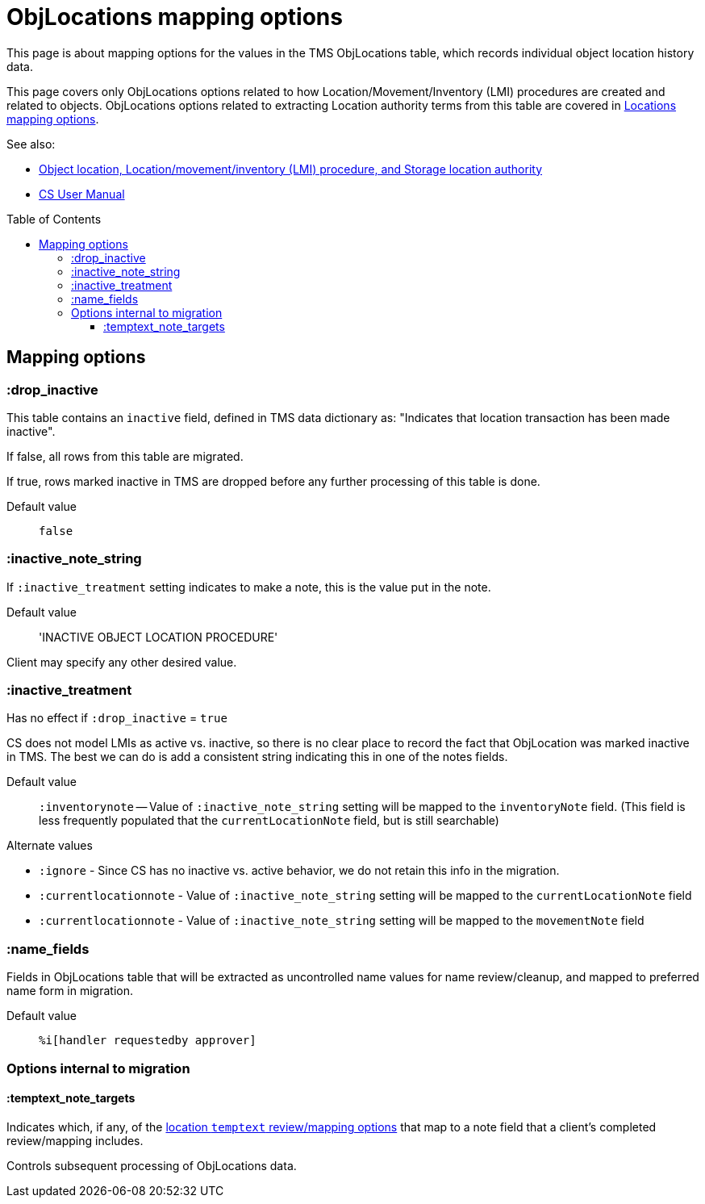 :toc:
:toc-placement!:
:toclevels: 4

ifdef::env-github[]
:tip-caption: :bulb:
:note-caption: :information_source:
:important-caption: :heavy_exclamation_mark:
:caution-caption: :fire:
:warning-caption: :warning:
:imagesdir: https://raw.githubusercontent.com/lyrasis/kiba-tms/main/doc/img
endif::[]

= ObjLocations mapping options

This page is about mapping options for the values in the TMS ObjLocations table, which records individual object location history data.

This page covers only ObjLocations options related to how Location/Movement/Inventory (LMI) procedures are created and related to objects. ObjLocations options related to extracting Location authority terms from this table are covered in https://github.com/lyrasis/kiba-tms/blob/main/doc/mapping_options/locations.adoc[Locations mapping options].


.See also:
* https://github.com/lyrasis/collectionspace-data-explainers/blob/main/docs/object_locations_lmi.adoc[Object location, Location/movement/inventory (LMI) procedure, and Storage location authority]
* https://collectionspace.atlassian.net/wiki/spaces/COL/pages/536379393/CollectionSpace+User+Manual[CS User Manual]

toc::[]

== Mapping options

=== :drop_inactive

This table contains an `inactive` field, defined in TMS data dictionary as: "Indicates that location transaction has been made inactive".

If false, all rows from this table are migrated.

If true, rows marked inactive in TMS are dropped before any further processing of this table is done.

Default value:: `false`

=== :inactive_note_string

If `:inactive_treatment` setting indicates to make a note, this is the value put in the note.

Default value:: 'INACTIVE OBJECT LOCATION PROCEDURE'

Client may specify any other desired value.

=== :inactive_treatment

Has no effect if `:drop_inactive` = `true`

CS does not model LMIs as active vs. inactive, so there is no clear place to record the fact that ObjLocation was marked inactive in TMS. The best we can do is add a consistent string indicating this in one of the notes fields.

Default value:: `:inventorynote` -- Value of `:inactive_note_string` setting will be mapped to the `inventoryNote` field. (This field is less frequently populated that the `currentLocationNote` field, but is still searchable)

.Alternate values
* `:ignore` - Since CS has no inactive vs. active behavior, we do not retain this info in the migration.
* `:currentlocationnote` - Value of `:inactive_note_string` setting will be mapped to the `currentLocationNote` field
* `:currentlocationnote` - Value of `:inactive_note_string` setting will be mapped to the `movementNote` field

=== :name_fields

Fields in ObjLocations table that will be extracted as uncontrolled name values for name review/cleanup, and mapped to preferred name form in migration.

Default value:: `%i[handler requestedby approver]`

=== Options internal to migration

==== :temptext_note_targets

Indicates which, if any, of the https://github.com/lyrasis/kiba-tms/blob/main/doc/location_temptext_mapping_worksheet.adoc#available-temptext-mappings[location `temptext` review/mapping options] that map to a note field that a client's completed review/mapping includes.

Controls subsequent processing of ObjLocations data.
